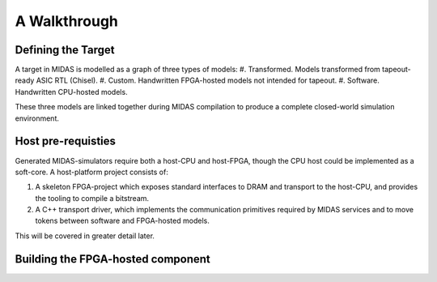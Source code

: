 A Walkthrough
===============

Defining the Target
-------------------

A target in MIDAS is modelled as a graph of three types of models:
#. Transformed. Models transformed from tapeout-ready ASIC RTL (Chisel).
#. Custom. Handwritten FPGA-hosted models not intended for tapeout.
#. Software. Handwritten CPU-hosted models.

These three models are linked together during MIDAS compilation to produce
a complete closed-world simulation environment.

Host pre-requisties
-------------------

Generated MIDAS-simulators require both a host-CPU and host-FPGA, though the CPU host
could be implemented as a soft-core. A host-platform project consists of:

#. A skeleton FPGA-project which exposes standard interfaces to DRAM and
   transport to the host-CPU, and provides the tooling to compile a bitstream.
#. A C++ transport driver, which implements the communication primitives required
   by MIDAS services and to move tokens between software and FPGA-hosted models.

This will be covered in greater detail later.

Building the FPGA-hosted component
----------------------------------

.. MIDAS Compiler
.. ##############
.. 
.. First of all, we assume the target design is written in Chisel. The RTL that describes the FPGA-accelerated simulator is generated from target RTL (an elaborated chisel module) and a configuration that are passed to `midas.MidasCompiler`:
.. ```scala
.. // mod: Module (target design)
.. // dir: File (target directory)
.. // p: config.Parameters (midas configuration)
.. midas.MidasCompiler(mod, dir)(p)
.. 
.. For example, the compiler is invoked in [midas-example](https://github.com/ucb-bar/midas-examples/blob/master/src/main/scala/Main.scala) and [midas-top](https://github.com/ucb-bar/midas-top-release/blob/master/src/main/scala/Generator.scala).
.. 
.. Parameterizations
.. #################
.. 
.. The MIDAS configuration is responsible for describing what models the Compiler should bind to the I/O of your target RTL, and for enabling simulation services that require in-FPGA support (like target-state snapshotting).  
.. 
.. The default MIDAS parameters are given in [src/main/scala/midas/Config.scala](https://github.com/ucb-bar/midas/blob/readme/src/main/scala/midas/Config.scala). To generate the RTL for a Xilinx Zynq FPGA-host, pass the `ZynqConfig` to the Compiler. To also enable Strober energy modelling, pass the `ZynqConfigWithSnapshot` to the Compiler.
.. 
.. MIDAS uses the same parameterization library as Rocket Chip, and thus MIDAS configurations can be defined and changed in the manner. For example, to include a simple last-level cache (LLC) model, override the default configuration like so:
.. ```scala
.. class WithMidasLLC(extends Config((site, here, up) => {
..   case MidasLLCKey => Some(MidasLLCParameters(nWays = 8, nSets = 4096, blockBytes = 128)) // capacity <= 4MiB
.. })
.. 
.. class ZynqConfigWithLLC(new ZynqConfig ++ new WithMidasLLC)
.. ```
.. 
.. Building the CPU-hosted component
.. ---------------------------------
.. 
.. In MIDAS, a CPU-hosted *driver* controls the execution of the simulator. The driver is written in C++ by the user. The simplest form of driver uses `peek`, `poke`, `step`, `expect` functions as in [Chisel testers](https://github.com/freechipsproject/chisel-testers.git). The first step is define a virtual class that inherets from `simif_t`. This class describes the execution of the simulator and is agnostic of the host platform. Next, this class is concretized for each host platform you wish to use, usually twice: once for your FPGA-host platform, and again, for a CPU-only host-platform in which the FPGA-hosted components are simulated using an RTL simulator like Verilator or Synopsys VCS. As an example, here is a software driver for GCD (e.g. in `GCD.h`):
.. ```c++
.. #include "simif.h"
.. 
.. class GCD_t: virtual simif_t
.. {
.. public:
..   void run() {
..     uint32_t a = 64, b = 48, z = 16; //test vectors
..     target_reset();
..     do {
..       poke(io_a, a);
..       poke(io_b, b);
..       poke(io_e, cycles() == 0 ? 1 : 0);
..       step(1);
..     } while (cycles() <= 1 || peek(io_v) == 0);
..     expect(io_z, z);
..   }
.. };
.. ```
.. 
.. The concretized class for CPU-only simulation (from in `GCD-emul.cc`). We refer to this as an emulator (as it emulates the FPGA-accelerated simulator).
.. 
.. ```c++
.. #include "simif_emul.h"
.. #include "GCD.h"
.. 
.. class GCD_emul_t:
..   public simif_emul_t,
..   public GCD_t { };
.. 
.. int main(int argc, char** argv)
.. {
..   GCD_emul_t GCD;
..   GCD.init(argc, argv, true);
..   GCD.run();
..   return GCD.finish();
.. }
.. ```
.. 
.. The concretized class for an Xilinx Zynq host platform (from `GCD-zynq.cc`).
.. 
.. ```c++
.. #include "simif_zynq.h"
.. #include "GCD.h"
.. 
.. class GCD_zynq_t:
..   public simif_zynq_t,
..   public GCD_t { };
.. 
.. int main(int argc, char** argv) 
.. {
..   GCD_zynq_t GCD;
..   GCD.init(argc, argv, true);
..   GCD.run();
..   return GCD.finish();
.. }
